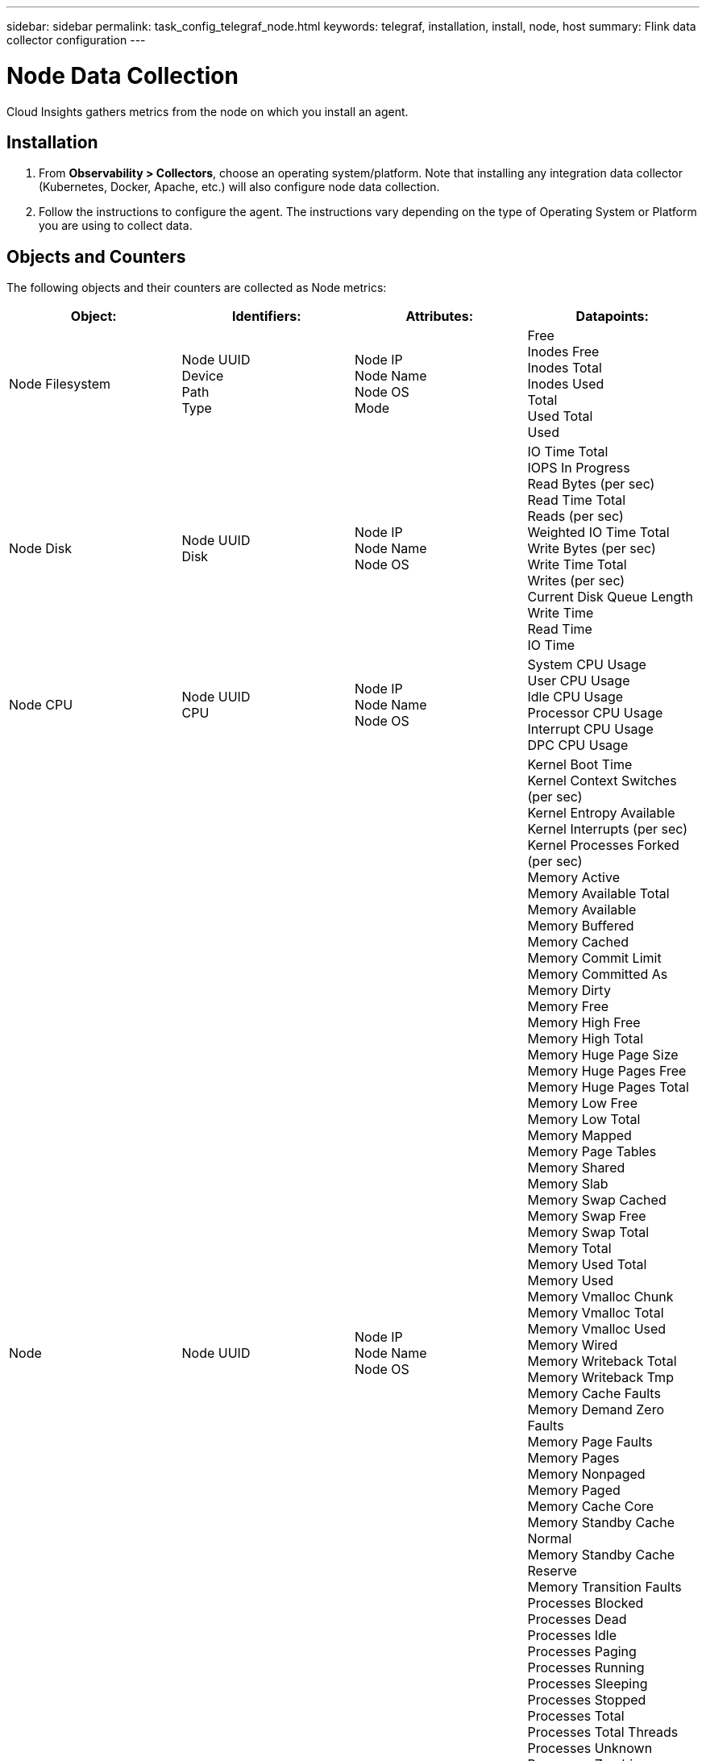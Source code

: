 ---
sidebar: sidebar
permalink: task_config_telegraf_node.html
keywords: telegraf, installation, install, node, host
summary: Flink data collector configuration
---

= Node Data Collection
:hardbreaks:
:toclevels: 1
:nofooter:
:icons: font
:linkattrs:
:imagesdir: ./media/

[.lead]
Cloud Insights gathers metrics from the node on which you install an agent.

== Installation

. From *Observability > Collectors*, choose an operating system/platform. Note that installing any integration data collector (Kubernetes, Docker, Apache, etc.) will also configure node data collection.
+
. Follow the instructions to configure the agent. The instructions vary depending on the type of Operating System or Platform you are using to collect data. 

== Objects and Counters

The following objects and their counters are collected as Node metrics:

[cols="<.<,<.<,<.<,<.<"]
|===
|Object:|Identifiers:|Attributes: |Datapoints:

|Node Filesystem

|Node UUID
Device
Path
Type

|Node IP
Node Name
Node OS
Mode

|Free
Inodes Free
Inodes Total
Inodes Used
Total
Used Total
Used

|Node Disk

|Node UUID
Disk

|Node IP
Node Name
Node OS

|IO Time Total
IOPS In Progress
Read Bytes (per sec)
Read Time Total
Reads (per sec)
Weighted IO Time Total
Write Bytes (per sec)
Write Time Total
Writes (per sec)
Current Disk Queue Length
Write Time
Read Time
IO Time

|Node CPU

|Node UUID
CPU

|Node IP
Node Name
Node OS

|System CPU Usage
User CPU Usage
Idle CPU Usage
Processor CPU Usage
Interrupt CPU Usage
DPC CPU Usage

|Node

|Node UUID

|Node IP
Node Name
Node OS

|Kernel Boot Time
Kernel Context Switches (per sec)
Kernel Entropy Available
Kernel Interrupts (per sec)
Kernel Processes Forked (per sec)
Memory Active
Memory Available Total
Memory Available
Memory Buffered
Memory Cached
Memory Commit Limit
Memory Committed As
Memory Dirty
Memory Free
Memory High Free
Memory High Total
Memory Huge Page Size
Memory Huge Pages Free
Memory Huge Pages Total
Memory Low Free
Memory Low Total
Memory Mapped
Memory Page Tables
Memory Shared
Memory Slab
Memory Swap Cached
Memory Swap Free
Memory Swap Total
Memory Total
Memory Used Total
Memory Used
Memory Vmalloc Chunk
Memory Vmalloc Total
Memory Vmalloc Used
Memory Wired
Memory Writeback Total
Memory Writeback Tmp
Memory Cache Faults
Memory Demand Zero Faults
Memory Page Faults
Memory Pages
Memory Nonpaged
Memory Paged
Memory Cache Core
Memory Standby Cache Normal
Memory Standby Cache Reserve
Memory Transition Faults
Processes Blocked
Processes Dead
Processes Idle
Processes Paging
Processes Running
Processes Sleeping
Processes Stopped
Processes Total
Processes Total Threads
Processes Unknown
Processes Zombies
Processor Queue Length
Swap Free
Swap Total
Swap Used Total
Swap Used
Swap In
Swap Out
System Uptime
System Num CPU
System Num Users
System Calls

|Node Network

|Network Interface
Node UUID

|Node Name
Node IP
Node OS

|Bytes Received
Bytes Sent
Packets Outboud Discarded
Packets Outboud Errors
Packets Received Discarded
Packets Received Errors
Packets Received
Packets Sent
|===

== Setup

Setup and Troubleshooting information can be found on the link:task_config_telegraf_agent.html[Configuring an Agent] page.

